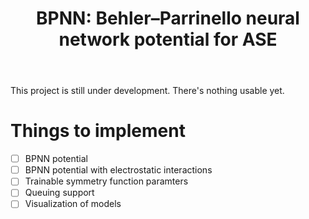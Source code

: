 #+TITLE: BPNN: Behler–Parrinello neural network potential for ASE
This project is still under development. There's nothing usable yet.
* Things to implement
- [ ] BPNN potential
- [ ] BPNN potential with electrostatic interactions
- [ ] Trainable symmetry function paramters
- [ ] Queuing support
- [ ] Visualization of models
